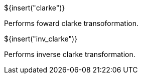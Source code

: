 // SPDX-License-Identifier: MIT
// Copyright 2022 Martin Schröder <info@swedishembedded.com>
// Consulting: https://swedishembedded.com/consulting
// Simulation: https://swedishembedded.com/simulation
// Training: https://swedishembedded.com/tag/training

${insert("clarke")}

Performs foward clarke transoformation.

${insert("inv_clarke")}

Performs inverse clarke transformation.
